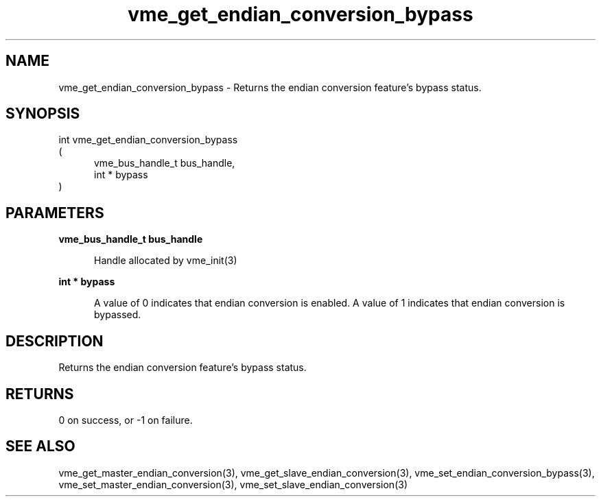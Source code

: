 
.TH "vme_get_endian_conversion_bypass" 3

.SH "NAME"
vme_get_endian_conversion_bypass - Returns the endian conversion feature's bypass status.


.SH "SYNOPSIS"
int vme_get_endian_conversion_bypass
.br
(
.br
.in +5
vme_bus_handle_t bus_handle,
.br
int * bypass
.in
)

.SH "PARAMETERS"

.B vme_bus_handle_t bus_handle
.br
.in +5

.br
Handle allocated by vme_init(3)
.

.br

.in
.br

.B int * bypass
.br
.in +5

.br
A value of 0 indicates that endian conversion is enabled. A value of 1 indicates that endian conversion is bypassed. 

.br

.in
.br


.SH "DESCRIPTION"

.br
Returns the endian conversion feature's bypass status.

.br

.SH "RETURNS"


.br
0 on success, or -1 on failure.

.br


.SH "SEE ALSO"
vme_get_master_endian_conversion(3), vme_get_slave_endian_conversion(3), vme_set_endian_conversion_bypass(3), vme_set_master_endian_conversion(3), vme_set_slave_endian_conversion(3)
.br
